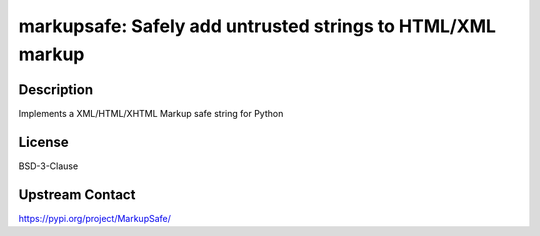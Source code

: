 markupsafe: Safely add untrusted strings to HTML/XML markup
===========================================================

Description
-----------

Implements a XML/HTML/XHTML Markup safe string for Python

License
-------

BSD-3-Clause

Upstream Contact
----------------

https://pypi.org/project/MarkupSafe/

